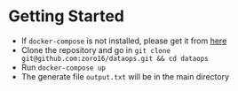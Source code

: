 #+OPTIONS: H:2 num:nil toc:nil \n:nil @:t ::t |:t ^:{} _:{} *:t TeX:t LaTeX:t

* Getting Started
  - If ~docker-compose~ is not installed, please get it from [[https://docs.docker.com/compose/install/][here]]
  - Clone the repository and go in ~git clone git@github.com:zoro16/dataops.git && cd dataops~
  - Run ~docker-compose up~
  - The generate file ~output.txt~ will be in the main directory
